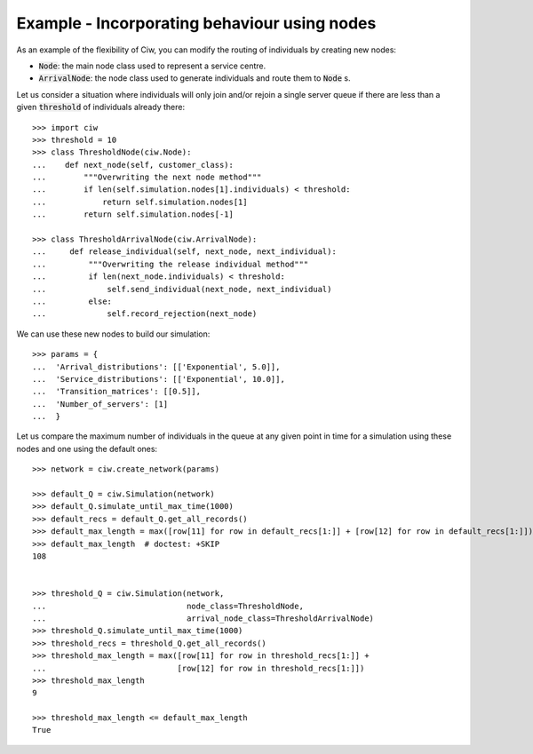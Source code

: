 .. _new_nodes:

=============================================
Example - Incorporating behaviour using nodes
=============================================

As an example of the flexibility of Ciw, you can modify the routing of
individuals by creating new nodes:

- :code:`Node`: the main node class used to represent a service centre.
- :code:`ArrivalNode`: the node class used to generate individuals and route
  them to :code:`Node` s.

Let us consider a situation where individuals will only join and/or rejoin a
single server queue if there are less than a given :code:`threshold` of
individuals already there::

    >>> import ciw
    >>> threshold = 10
    >>> class ThresholdNode(ciw.Node):
    ...    def next_node(self, customer_class):
    ...        """Overwriting the next node method"""
    ...        if len(self.simulation.nodes[1].individuals) < threshold:
    ...            return self.simulation.nodes[1]
    ...        return self.simulation.nodes[-1]

    >>> class ThresholdArrivalNode(ciw.ArrivalNode):
    ...     def release_individual(self, next_node, next_individual):
    ...         """Overwriting the release individual method"""
    ...         if len(next_node.individuals) < threshold:
    ...             self.send_individual(next_node, next_individual)
    ...         else:
    ...             self.record_rejection(next_node)

We can use these new nodes to build our simulation::

    >>> params = {
    ...  'Arrival_distributions': [['Exponential', 5.0]],
    ...  'Service_distributions': [['Exponential', 10.0]],
    ...  'Transition_matrices': [[0.5]],
    ...  'Number_of_servers': [1]
    ...  }

Let us compare the maximum number of individuals in the queue at any given
point in time for a simulation using these nodes and one using the default ones::

    >>> network = ciw.create_network(params)

    >>> default_Q = ciw.Simulation(network)
    >>> default_Q.simulate_until_max_time(1000)
    >>> default_recs = default_Q.get_all_records()
    >>> default_max_length = max([row[11] for row in default_recs[1:]] + [row[12] for row in default_recs[1:]])
    >>> default_max_length  # doctest: +SKIP
    108


    >>> threshold_Q = ciw.Simulation(network,
    ...                              node_class=ThresholdNode,
    ...                              arrival_node_class=ThresholdArrivalNode)
    >>> threshold_Q.simulate_until_max_time(1000)
    >>> threshold_recs = threshold_Q.get_all_records()
    >>> threshold_max_length = max([row[11] for row in threshold_recs[1:]] +
    ...                            [row[12] for row in threshold_recs[1:]])
    >>> threshold_max_length
    9

    >>> threshold_max_length <= default_max_length
    True
